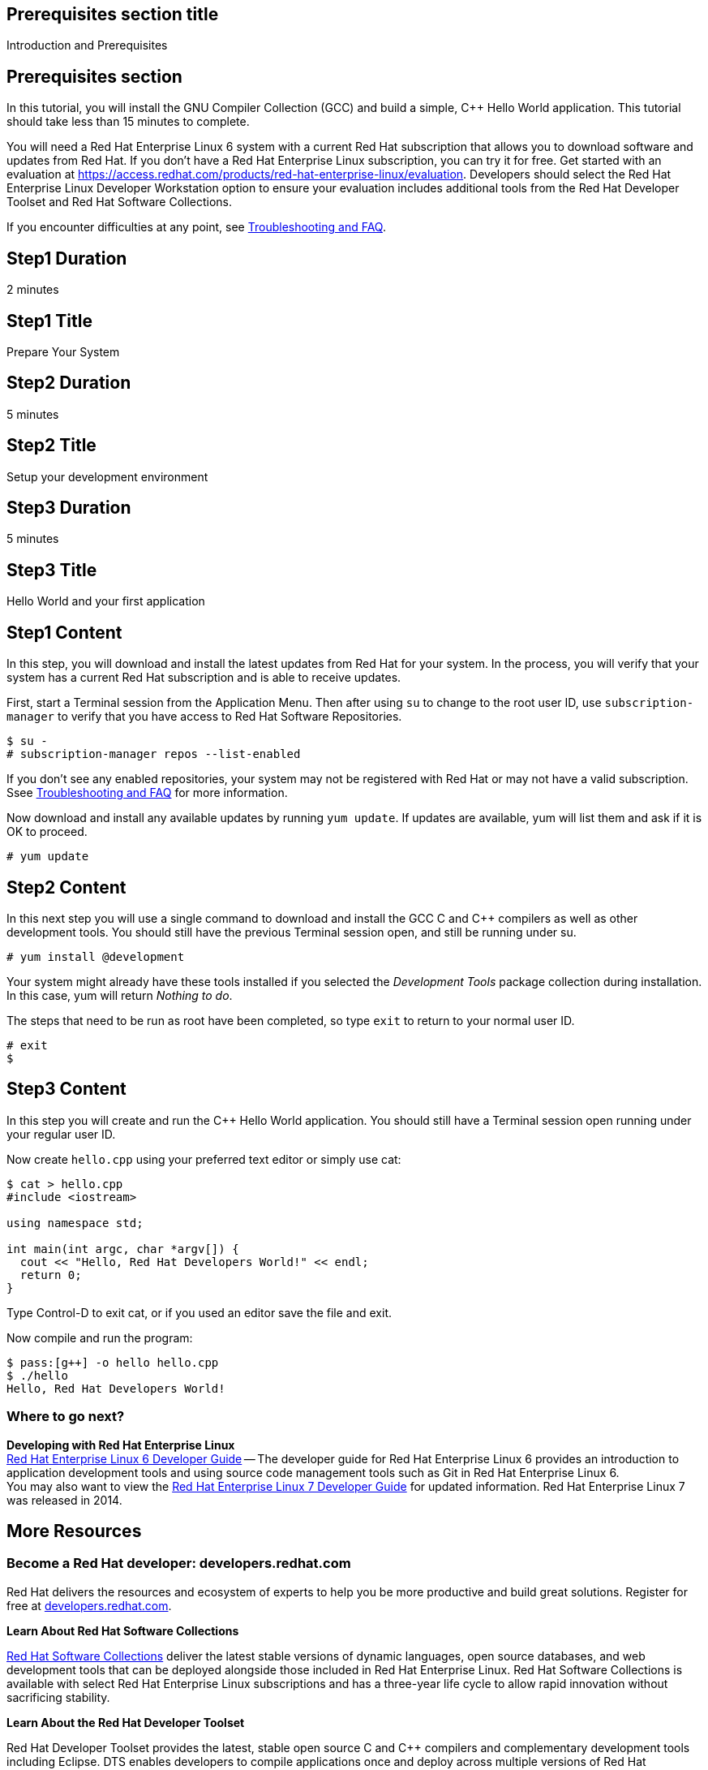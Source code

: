 :awestruct-layout: product-get-started
:awestruct-interpolate: true

## Prerequisites section title
Introduction and Prerequisites

## Prerequisites section
In this tutorial, you will install the GNU Compiler Collection (GCC) and build a simple, {cpp} Hello World application.  This tutorial should take less than 15 minutes to complete.

You will need a Red Hat Enterprise Linux 6 system with a current Red Hat subscription that allows you to download software and updates from Red Hat. If you don’t have a Red Hat Enterprise Linux subscription, you can try it for free. Get started with an evaluation at link:https://access.redhat.com/products/red-hat-enterprise-linux/evaluation[].  Developers should select the Red Hat Enterprise Linux Developer Workstation option to ensure your evaluation includes additional tools from the Red Hat Developer Toolset and Red Hat Software Collections.

If you encounter difficulties at any point, see <<troubleshooting,Troubleshooting and FAQ>>.

## Step1 Duration
2 minutes

## Step1 Title
Prepare Your System

## Step2 Duration
5 minutes

## Step2 Title
Setup your development environment

## Step3 Duration
5 minutes

## Step3 Title
Hello World and your first application

## Step1 Content

In this step, you will download and install the latest updates from Red Hat for your system. In the process, you will verify that your system has a current Red Hat subscription and is able to receive updates.

First, start a Terminal session from the Application Menu.  Then after using `su` to change to the root user ID, use `subscription-manager` to verify that you have access to Red Hat Software Repositories. 

[.code-block]
```
$ su -
# subscription-manager repos --list-enabled
```

If you don’t see any enabled repositories, your system may not be registered with Red Hat or may not have a valid subscription. Ssee <<troubleshooting,Troubleshooting and FAQ>> for more information.

Now download and install any available updates by running `yum update`.  If updates are available, yum will list them and ask if it is OK to proceed.

`# yum update`



## Step2 Content

In this next step you will use a single command to download and install the GCC C and {cpp} compilers as well as other development tools. You should still have the previous Terminal session open, and still be running under su.

`# yum install @development`

Your system might already have these tools installed if you selected the _Development Tools_ package collection during installation. In this case, yum will return _Nothing to do_.

The steps that need to be run as root have been completed, so type `exit` to return to your normal user ID.

[.code-block]
```
# exit
$
```



## Step3 Content

In this step you will create and run the {cpp} Hello World application.  You should still have a Terminal session open running under your regular user ID.

Now create `hello.cpp` using your preferred text editor or simply use cat:

[.code-block]
```
$ cat > hello.cpp
#include <iostream>

using namespace std;

int main(int argc, char *argv[]) {
  cout << "Hello, Red Hat Developers World!" << endl;
  return 0;
}
```

Type Control-D to exit cat, or if you used an editor save the file and exit.

Now compile and run the program:

[.code-block]
```
$ pass:[g++] -o hello hello.cpp
$ ./hello
Hello, Red Hat Developers World!
```

### Where to go next?

*Developing with Red Hat Enterprise Linux* +
link:https://access.redhat.com/documentation/en-US/Red_Hat_Enterprise_Linux/6/html/Developer_Guide/[Red Hat Enterprise Linux 6 Developer Guide] -- The developer guide for Red Hat Enterprise Linux 6 provides an introduction to application development tools and using source code management tools such as Git in Red Hat Enterprise Linux 6. +  
You may also want to view the link:https://access.redhat.com/documentation/en-US/Red_Hat_Enterprise_Linux/7/html/Developer_Guide/index.html[Red Hat Enterprise Linux 7 Developer Guide] for updated information. Red Hat Enterprise Linux 7 was released in 2014.



## More Resources


### Become a Red Hat developer: developers.redhat.com

Red Hat delivers the resources and ecosystem of experts to help you be more productive and build great solutions.  Register for free at link:http://developers.redhat.com/[developers.redhat.com].

*Learn About Red Hat Software Collections*

link:https://access.redhat.com/products/Red_Hat_Enterprise_Linux/Developer/#dev-page=5[Red Hat Software Collections] deliver the latest stable versions of dynamic languages, open source databases, and web development tools that can be deployed alongside those included in Red Hat Enterprise Linux. Red Hat Software Collections is available with select Red Hat Enterprise Linux subscriptions and has a three-year life cycle to allow rapid innovation without sacrificing stability.

*Learn About the Red Hat Developer Toolset*

Red Hat Developer Toolset provides the latest, stable open source C and {cpp} compilers and complementary development tools including Eclipse. DTS enables developers to compile applications once and deploy across multiple versions of Red Hat Enterprise Linux.

* link:https://access.redhat.com/products/Red_Hat_Enterprise_Linux/Developer/#dev-page=6[Red Hat Developer Toolset Product page]
* link:https://access.redhat.com/documentation/en-US/Red_Hat_Developer_Toolset/3/html/3.1_Release_Notes/index.html[Red Hat Developer Toolset 3.1 Release Notes]
* link:https://access.redhat.com/documentation/en-US/Red_Hat_Developer_Toolset/3/html/User_Guide/index.html[Red Hat Developer Toolset 3.1 User Guide]


## Faq section title
[[troubleshooting]]Troubleshooting and FAQ

## Faq section
1. My system is unable to download updates from Red Hat.
+
I don't have a current Red Hat subscription, can I get an evaluation?
+
If you don’t have a Red Hat Enterprise Linux subscription, you can try it for free. Get started with an evaluation at link:https://access.redhat.com/products/red-hat-enterprise-linux/evaluation[].  Developers should select the Red Hat Enterprise Linux Developer Workstation option to ensure your evaluation includes additional tools from the Red Hat Developer Toolset and Red Hat Software Collections.
+
2. Which version of GCC am I using?
+
Red Hat Enterprise Linux includes a version of the GNU compiler collection that is supported for the same lifecycle as the release of Red Hat Enterprise Linux. Major releases of Red Hat Enterprise Linux are supported for up to 10 years.
+
Use `pass:[g++] -v` to see what version you have installed.
+
[.code-block]
```
$ pass:[g++] -v
gcc version 4.4.7 20120313 (Red Hat 4.4.7-16) (GCC) 
```
+
3. How can I obtain a newer version of GCC/pass:[G++]?
+
Red Hat Developer Toolset provides the latest, stable open source C and {cpp} compilers and complementary development tools including Eclipse. DTS enables developers to compile applications once and deploy across multiple versions of Red Hat Enterprise Linux. The Red Hat Developer Toolset uses Software Collections to install a parallel set of packages in `/opt/rh` where they will not override the system packages that come with Red Hat Enterprise Linux. Red Hat Software Collections is available with select Red Hat Enterprise Linux subscriptions and has a three-year life cycle to allow rapid innovation without sacrificing stability.
